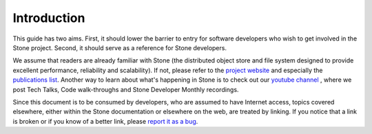 Introduction
============

This guide has two aims. First, it should lower the barrier to entry for
software developers who wish to get involved in the Stone project. Second,
it should serve as a reference for Stone developers.

We assume that readers are already familiar with Stone (the distributed
object store and file system designed to provide excellent performance,
reliability and scalability). If not, please refer to the `project website`_
and especially the `publications list`_. Another way to learn about what's
happening in Stone is to check out our `youtube channel`_ , where we post Tech
Talks, Code walk-throughs and Stone Developer Monthly recordings.

.. _`project website`: https://ceph.com
.. _`publications list`: https://ceph.com/publications/
.. _`youtube channel`: https://www.youtube.com/c/StoneStorage

Since this document is to be consumed by developers, who are assumed to
have Internet access, topics covered elsewhere, either within the Stone
documentation or elsewhere on the web, are treated by linking. If you
notice that a link is broken or if you know of a better link, please
`report it as a bug`_.

.. _`report it as a bug`: http://tracker.ceph.com/projects/ceph/issues/new

